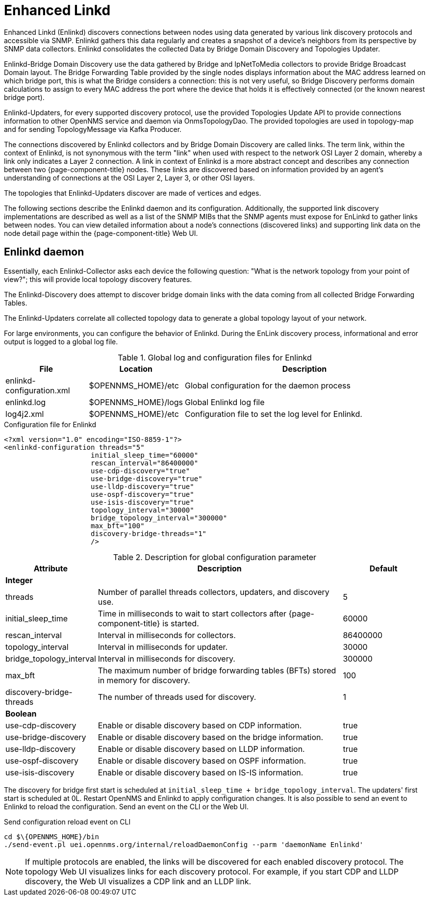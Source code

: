 
= Enhanced Linkd

Enhanced Linkd (Enlinkd) discovers connections between nodes using data generated by various link discovery protocols and accessible via SNMP.
Enlinkd gathers this data regularly and creates a snapshot of a device's neighbors from its perspective by SNMP data collectors.
Enlinkd consolidates the collected Data by Bridge Domain Discovery and Topologies Updater.

Enlinkd-Bridge Domain Discovery use the data gathered by Bridge and IpNetToMedia collectors to provide Bridge Broadcast Domain layout.
The Bridge Forwarding Table provided by the single nodes displays information about the MAC address learned on which bridge port, this is what the Bridge considers a connection: this is not very useful, so Bridge Discovery performs domain calculations to assign to every MAC address the port where the device that holds it is effectively connected (or the known nearest bridge port).

Enlinkd-Updaters, for every supported discovery protocol, use the provided Topologies Update API to provide connections information to other OpenNMS service and daemon via OnmsTopologyDao.
The provided topologies are used in topology-map and for sending TopologyMessage via Kafka Producer.

The connections discovered by Enlinkd collectors and by Bridge Domain Discovery are called links.
The term link, within the context of Enlinkd, is not synonymous with the term "link" when used with respect to the network OSI Layer 2 domain, whereby a link only indicates a Layer 2 connection.
A link in context of Enlinkd is a more abstract concept and describes any connection between two {page-component-title} nodes.
These links are discovered based on information provided by an agent's understanding of connections at the OSI Layer 2, Layer 3, or other OSI layers.

The topologies that Enlinkd-Updaters discover are made of vertices and edges.

The following sections describe the Enlinkd daemon and its configuration.
Additionally, the supported link discovery implementations are described as well as a list of the SNMP MIBs that the SNMP agents must expose for EnLinkd to gather links between nodes.
You can view detailed information about a node's connections (discovered links) and supporting link data on the node detail page within the {page-component-title} Web UI.

[[ga-enlinkd-daemon]]
== Enlinkd daemon

Essentially, each Enlinkd-Collector asks each device the following question: "What is the network topology from your point of view?"; this will provide local topology discovery features.

The Enlinkd-Discovery does attempt to discover bridge domain links with the data coming from all collected Bridge Forwarding Tables.

The Enlinkd-Updaters correlate all collected topology data to generate a global topology layout of your network.

For large environments, you can configure the behavior of Enlinkd.
During the EnLink discovery process, informational and error output is logged to a global log file.

.Global log and configuration files for Enlinkd
[options="header"]
[cols="1,1,3"]
|===
| File                        | Location             | Description
| enlinkd-configuration.xml | $OPENNMS_HOME}/etc  | Global configuration for the daemon process
| enlinkd.log               | $OPENNMS_HOME}/logs | Global Enlinkd log file
| log4j2.xml                | $OPENNMS_HOME}/etc  | Configuration file to set the log level for Enlinkd.
|===

.Configuration file for Enlinkd
[source, xml]
----
<?xml version="1.0" encoding="ISO-8859-1"?>
<enlinkd-configuration threads="5"
                     initial_sleep_time="60000"
                     rescan_interval="86400000"
                     use-cdp-discovery="true"
                     use-bridge-discovery="true"
                     use-lldp-discovery="true"
                     use-ospf-discovery="true"
                     use-isis-discovery="true"
                     topology_interval="30000"
                     bridge_topology_interval="300000"
                     max_bft="100"
                     discovery-bridge-threads="1"
                     />
----

.Description for global configuration parameter
[options="header"]
[cols="1,3,1"]
|===
| Attribute              | Description | Default
3+| *Integer*
| threads              | Number of parallel threads collectors, updaters, and discovery use. | 5
| initial_sleep_time   | Time in milliseconds to wait to start collectors after {page-component-title} is started. | 60000
| rescan_interval      | Interval in milliseconds for collectors. | 86400000
| topology_interval    | Interval in milliseconds for updater. | 30000
| bridge_topology_interval    | Interval in milliseconds for discovery. | 300000
| max_bft              | The maximum number of bridge forwarding tables (BFTs) stored in memory for discovery. | 100
| discovery-bridge-threads | The number of threads used for discovery. | 1
3+| *Boolean*
| use-cdp-discovery    | Enable or disable discovery based on CDP information. | true
| use-bridge-discovery | Enable or disable discovery based on the bridge information. | true
| use-lldp-discovery   | Enable or disable discovery based on LLDP information. | true
| use-ospf-discovery   | Enable or disable discovery based on OSPF information. | true
| use-isis-discovery   | Enable or disable discovery based on IS-IS information. | true
|===

The discovery for bridge first start is scheduled at `initial_sleep_time + bridge_topology_interval`.
The updaters' first start is scheduled at 0L.
Restart OpenNMS and Enlinkd to apply configuration changes.
It is also possible to send an event to Enlinkd to reload the configuration.
Send an event on the CLI or the Web UI.

.Send configuration reload event on CLI

[source, shell]
----
cd $\{OPENNMS_HOME}/bin
./send-event.pl uei.opennms.org/internal/reloadDaemonConfig --parm 'daemonName Enlinkd'
----


NOTE: If multiple protocols are enabled, the links will be discovered for each enabled discovery protocol.
      The topology Web UI visualizes links for each discovery protocol.
      For example, if you start CDP and LLDP discovery, the Web UI visualizes a CDP link and an LLDP link.
